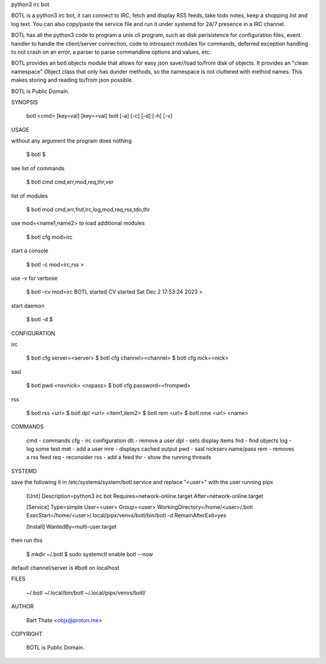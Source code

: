 python3 irc bot

BOTL is a python3 irc bot, it can connect to IRC, fetch and display RSS
feeds, take todo notes, keep a shopping list and log text. You can also
copy/paste the service file and run it under systemd for 24/7 presence
in a IRC channel.

BOTL has all the python3 code to program a unix cli program, such as
disk perisistence for configuration files, event handler to
handle the client/server connection, code to introspect modules
for commands, deferred exception handling to not crash on an
error, a parser to parse commandline options and values, etc.

BOTL provides an botl.objects module that allows for easy json save//load
to/from disk of objects. It provides an "clean namespace" Object class
that only has dunder methods, so the namespace is not cluttered with
method names. This makes storing and reading to/from json possible.

BOTL is Public Domain.

SYNOPSIS

    botl <cmd> [key=val] [key==val]
    botl [-a] [-c] [-d] [-h] [-v] 

USAGE

without any argument the program does nothing

    $ botl
    $


see list of commands

    $ botl cmd
    cmd,err,mod,req,thr,ver


list of modules

    $ botl mod
    cmd,err,fnd,irc,log,mod,req,rss,tdo,thr


use mod=<name1,name2> to load additional modules

    $ botl cfg mod=irc


start a console

    $ botl -c mod=irc,rss
    >


use -v for verbose

    $ botl -cv mod=irc
    BOTL started CV started Sat Dec 2 17:53:24 2023
    >


start daemon

    $ botl -d
    $ 

CONFIGURATION

irc

    $ botl cfg server=<server>
    $ botl cfg channel=<channel>
    $ botl cfg nick=<nick>

sasl

    $ botl pwd <nsvnick> <nspass>
    $ botl cfg password=<frompwd>

rss

    $ botl rss <url>
    $ botl dpl <url> <item1,item2>
    $ botl rem <url>
    $ botl nme <url> <name>

COMMANDS

    cmd - commands
    cfg - irc configuration
    dlt - remove a user
    dpl - sets display items
    fnd - find objects 
    log - log some text
    met - add a user
    mre - displays cached output
    pwd - sasl nickserv name/pass
    rem - removes a rss feed
    req - reconsider
    rss - add a feed
    thr - show the running threads

SYSTEMD

save the following it in /etc/systems/system/botl.service and
replace "<user>" with the user running pipx

    [Unit]
    Description=python3 irc bot
    Requires=network-online.target
    After=network-online.target

    [Service]
    Type=simple
    User=<user>
    Group=<user>
    WorkingDirectory=/home/<user>/.botl
    ExecStart=/home/<user>/.local/pipx/venvs/botl/bin/botl -d
    RemainAfterExit=yes

    [Install]
    WantedBy=multi-user.target

then run this

    $ mkdir ~/.botl
    $ sudo systemctl enable botl --now

default channel/server is #botl on localhost

FILES

    ~/.botl
    ~/.local/bin/botl
    ~/.local/pipx/venvs/botl/

AUTHOR

    Bart Thate <objx@proton.me>

COPYRIGHT

    BOTL is Public Domain.
